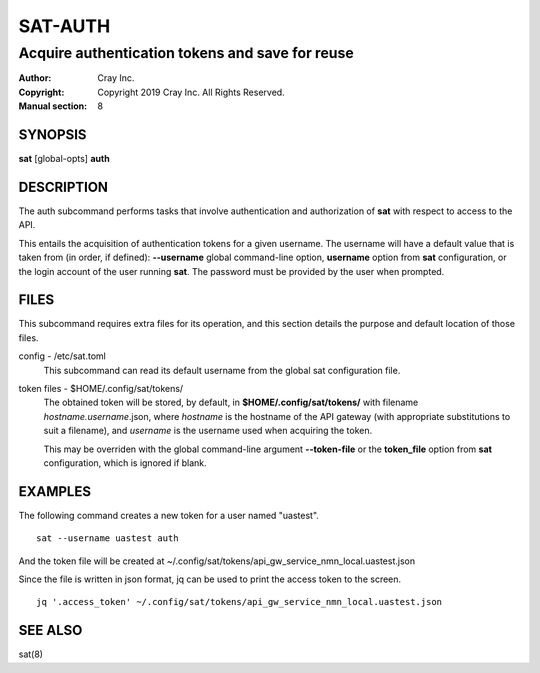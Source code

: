 ==========
 SAT-AUTH
==========

------------------------------------------------
Acquire authentication tokens and save for reuse
------------------------------------------------

:Author: Cray Inc.
:Copyright: Copyright 2019 Cray Inc. All Rights Reserved.
:Manual section: 8

SYNOPSIS
========

**sat** [global-opts] **auth**

DESCRIPTION
===========

The auth subcommand performs tasks that involve authentication and authorization
of **sat** with respect to access to the API.

This entails the acquisition of authentication tokens for a given username.
The username will have a default value that is taken from (in order, if
defined): **--username** global command-line option, **username** option
from **sat** configuration, or the login account of the user running **sat**.
The password must be provided by the user when prompted.

FILES
=====

This subcommand requires extra files for its operation, and this section
details the purpose and default location of those files.

config - /etc/sat.toml
        This subcommand can read its default username from the global sat
        configuration file.

token files - $HOME/.config/sat/tokens/
        The obtained token will be stored, by default, in
        **$HOME/.config/sat/tokens/** with filename *hostname.username*.json,
        where *hostname* is the hostname of the API gateway (with appropriate
        substitutions to suit a filename), and *username* is the username used
        when acquiring the token.

        This may be overriden with the global command-line argument
        **--token-file** or the **token_file** option from **sat**
        configuration, which is ignored if blank.

EXAMPLES
========

The following command creates a new token for a user named "uastest".

::

    sat --username uastest auth

And the token file will be created at
~/.config/sat/tokens/api_gw_service_nmn_local.uastest.json

Since the file is written in json format, jq can be used to print the access
token to the screen.

::

    jq '.access_token' ~/.config/sat/tokens/api_gw_service_nmn_local.uastest.json

SEE ALSO
========

sat(8)

